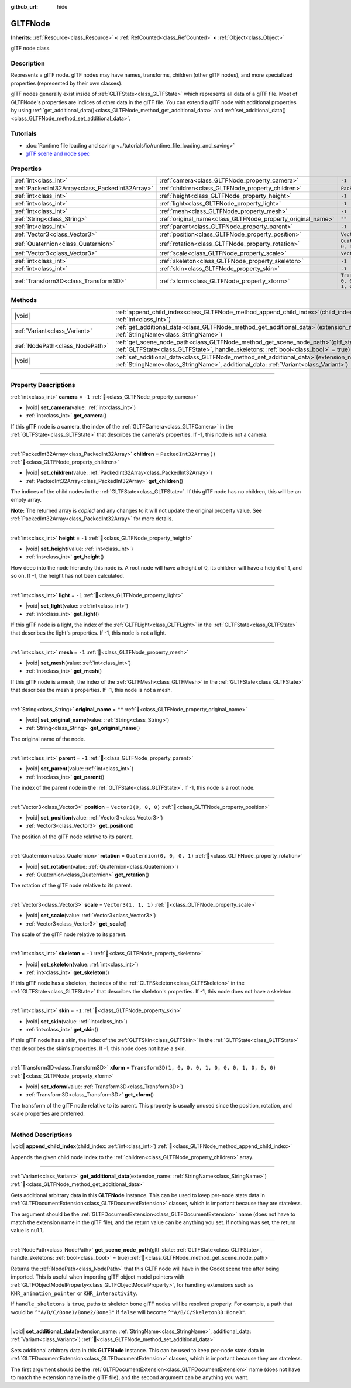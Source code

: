:github_url: hide

.. DO NOT EDIT THIS FILE!!!
.. Generated automatically from Godot engine sources.
.. Generator: https://github.com/blazium-engine/blazium/tree/4.3/doc/tools/make_rst.py.
.. XML source: https://github.com/blazium-engine/blazium/tree/4.3/modules/gltf/doc_classes/GLTFNode.xml.

.. _class_GLTFNode:

GLTFNode
========

**Inherits:** :ref:`Resource<class_Resource>` **<** :ref:`RefCounted<class_RefCounted>` **<** :ref:`Object<class_Object>`

glTF node class.

.. rst-class:: classref-introduction-group

Description
-----------

Represents a glTF node. glTF nodes may have names, transforms, children (other glTF nodes), and more specialized properties (represented by their own classes).

glTF nodes generally exist inside of :ref:`GLTFState<class_GLTFState>` which represents all data of a glTF file. Most of GLTFNode's properties are indices of other data in the glTF file. You can extend a glTF node with additional properties by using :ref:`get_additional_data()<class_GLTFNode_method_get_additional_data>` and :ref:`set_additional_data()<class_GLTFNode_method_set_additional_data>`.

.. rst-class:: classref-introduction-group

Tutorials
---------

- :doc:`Runtime file loading and saving <../tutorials/io/runtime_file_loading_and_saving>`

- `glTF scene and node spec <https://github.com/KhronosGroup/glTF-Tutorials/blob/master/gltfTutorial/gltfTutorial_004_ScenesNodes.md">`__

.. rst-class:: classref-reftable-group

Properties
----------

.. table::
   :widths: auto

   +-------------------------------------------------+-------------------------------------------------------------+-----------------------------------------------------+
   | :ref:`int<class_int>`                           | :ref:`camera<class_GLTFNode_property_camera>`               | ``-1``                                              |
   +-------------------------------------------------+-------------------------------------------------------------+-----------------------------------------------------+
   | :ref:`PackedInt32Array<class_PackedInt32Array>` | :ref:`children<class_GLTFNode_property_children>`           | ``PackedInt32Array()``                              |
   +-------------------------------------------------+-------------------------------------------------------------+-----------------------------------------------------+
   | :ref:`int<class_int>`                           | :ref:`height<class_GLTFNode_property_height>`               | ``-1``                                              |
   +-------------------------------------------------+-------------------------------------------------------------+-----------------------------------------------------+
   | :ref:`int<class_int>`                           | :ref:`light<class_GLTFNode_property_light>`                 | ``-1``                                              |
   +-------------------------------------------------+-------------------------------------------------------------+-----------------------------------------------------+
   | :ref:`int<class_int>`                           | :ref:`mesh<class_GLTFNode_property_mesh>`                   | ``-1``                                              |
   +-------------------------------------------------+-------------------------------------------------------------+-----------------------------------------------------+
   | :ref:`String<class_String>`                     | :ref:`original_name<class_GLTFNode_property_original_name>` | ``""``                                              |
   +-------------------------------------------------+-------------------------------------------------------------+-----------------------------------------------------+
   | :ref:`int<class_int>`                           | :ref:`parent<class_GLTFNode_property_parent>`               | ``-1``                                              |
   +-------------------------------------------------+-------------------------------------------------------------+-----------------------------------------------------+
   | :ref:`Vector3<class_Vector3>`                   | :ref:`position<class_GLTFNode_property_position>`           | ``Vector3(0, 0, 0)``                                |
   +-------------------------------------------------+-------------------------------------------------------------+-----------------------------------------------------+
   | :ref:`Quaternion<class_Quaternion>`             | :ref:`rotation<class_GLTFNode_property_rotation>`           | ``Quaternion(0, 0, 0, 1)``                          |
   +-------------------------------------------------+-------------------------------------------------------------+-----------------------------------------------------+
   | :ref:`Vector3<class_Vector3>`                   | :ref:`scale<class_GLTFNode_property_scale>`                 | ``Vector3(1, 1, 1)``                                |
   +-------------------------------------------------+-------------------------------------------------------------+-----------------------------------------------------+
   | :ref:`int<class_int>`                           | :ref:`skeleton<class_GLTFNode_property_skeleton>`           | ``-1``                                              |
   +-------------------------------------------------+-------------------------------------------------------------+-----------------------------------------------------+
   | :ref:`int<class_int>`                           | :ref:`skin<class_GLTFNode_property_skin>`                   | ``-1``                                              |
   +-------------------------------------------------+-------------------------------------------------------------+-----------------------------------------------------+
   | :ref:`Transform3D<class_Transform3D>`           | :ref:`xform<class_GLTFNode_property_xform>`                 | ``Transform3D(1, 0, 0, 0, 1, 0, 0, 0, 1, 0, 0, 0)`` |
   +-------------------------------------------------+-------------------------------------------------------------+-----------------------------------------------------+

.. rst-class:: classref-reftable-group

Methods
-------

.. table::
   :widths: auto

   +---------------------------------+------------------------------------------------------------------------------------------------------------------------------------------------------------------------------------+
   | |void|                          | :ref:`append_child_index<class_GLTFNode_method_append_child_index>`\ (\ child_index\: :ref:`int<class_int>`\ )                                                                     |
   +---------------------------------+------------------------------------------------------------------------------------------------------------------------------------------------------------------------------------+
   | :ref:`Variant<class_Variant>`   | :ref:`get_additional_data<class_GLTFNode_method_get_additional_data>`\ (\ extension_name\: :ref:`StringName<class_StringName>`\ )                                                  |
   +---------------------------------+------------------------------------------------------------------------------------------------------------------------------------------------------------------------------------+
   | :ref:`NodePath<class_NodePath>` | :ref:`get_scene_node_path<class_GLTFNode_method_get_scene_node_path>`\ (\ gltf_state\: :ref:`GLTFState<class_GLTFState>`, handle_skeletons\: :ref:`bool<class_bool>` = true\ )     |
   +---------------------------------+------------------------------------------------------------------------------------------------------------------------------------------------------------------------------------+
   | |void|                          | :ref:`set_additional_data<class_GLTFNode_method_set_additional_data>`\ (\ extension_name\: :ref:`StringName<class_StringName>`, additional_data\: :ref:`Variant<class_Variant>`\ ) |
   +---------------------------------+------------------------------------------------------------------------------------------------------------------------------------------------------------------------------------+

.. rst-class:: classref-section-separator

----

.. rst-class:: classref-descriptions-group

Property Descriptions
---------------------

.. _class_GLTFNode_property_camera:

.. rst-class:: classref-property

:ref:`int<class_int>` **camera** = ``-1`` :ref:`🔗<class_GLTFNode_property_camera>`

.. rst-class:: classref-property-setget

- |void| **set_camera**\ (\ value\: :ref:`int<class_int>`\ )
- :ref:`int<class_int>` **get_camera**\ (\ )

If this glTF node is a camera, the index of the :ref:`GLTFCamera<class_GLTFCamera>` in the :ref:`GLTFState<class_GLTFState>` that describes the camera's properties. If -1, this node is not a camera.

.. rst-class:: classref-item-separator

----

.. _class_GLTFNode_property_children:

.. rst-class:: classref-property

:ref:`PackedInt32Array<class_PackedInt32Array>` **children** = ``PackedInt32Array()`` :ref:`🔗<class_GLTFNode_property_children>`

.. rst-class:: classref-property-setget

- |void| **set_children**\ (\ value\: :ref:`PackedInt32Array<class_PackedInt32Array>`\ )
- :ref:`PackedInt32Array<class_PackedInt32Array>` **get_children**\ (\ )

The indices of the child nodes in the :ref:`GLTFState<class_GLTFState>`. If this glTF node has no children, this will be an empty array.

**Note:** The returned array is *copied* and any changes to it will not update the original property value. See :ref:`PackedInt32Array<class_PackedInt32Array>` for more details.

.. rst-class:: classref-item-separator

----

.. _class_GLTFNode_property_height:

.. rst-class:: classref-property

:ref:`int<class_int>` **height** = ``-1`` :ref:`🔗<class_GLTFNode_property_height>`

.. rst-class:: classref-property-setget

- |void| **set_height**\ (\ value\: :ref:`int<class_int>`\ )
- :ref:`int<class_int>` **get_height**\ (\ )

How deep into the node hierarchy this node is. A root node will have a height of 0, its children will have a height of 1, and so on. If -1, the height has not been calculated.

.. rst-class:: classref-item-separator

----

.. _class_GLTFNode_property_light:

.. rst-class:: classref-property

:ref:`int<class_int>` **light** = ``-1`` :ref:`🔗<class_GLTFNode_property_light>`

.. rst-class:: classref-property-setget

- |void| **set_light**\ (\ value\: :ref:`int<class_int>`\ )
- :ref:`int<class_int>` **get_light**\ (\ )

If this glTF node is a light, the index of the :ref:`GLTFLight<class_GLTFLight>` in the :ref:`GLTFState<class_GLTFState>` that describes the light's properties. If -1, this node is not a light.

.. rst-class:: classref-item-separator

----

.. _class_GLTFNode_property_mesh:

.. rst-class:: classref-property

:ref:`int<class_int>` **mesh** = ``-1`` :ref:`🔗<class_GLTFNode_property_mesh>`

.. rst-class:: classref-property-setget

- |void| **set_mesh**\ (\ value\: :ref:`int<class_int>`\ )
- :ref:`int<class_int>` **get_mesh**\ (\ )

If this glTF node is a mesh, the index of the :ref:`GLTFMesh<class_GLTFMesh>` in the :ref:`GLTFState<class_GLTFState>` that describes the mesh's properties. If -1, this node is not a mesh.

.. rst-class:: classref-item-separator

----

.. _class_GLTFNode_property_original_name:

.. rst-class:: classref-property

:ref:`String<class_String>` **original_name** = ``""`` :ref:`🔗<class_GLTFNode_property_original_name>`

.. rst-class:: classref-property-setget

- |void| **set_original_name**\ (\ value\: :ref:`String<class_String>`\ )
- :ref:`String<class_String>` **get_original_name**\ (\ )

The original name of the node.

.. rst-class:: classref-item-separator

----

.. _class_GLTFNode_property_parent:

.. rst-class:: classref-property

:ref:`int<class_int>` **parent** = ``-1`` :ref:`🔗<class_GLTFNode_property_parent>`

.. rst-class:: classref-property-setget

- |void| **set_parent**\ (\ value\: :ref:`int<class_int>`\ )
- :ref:`int<class_int>` **get_parent**\ (\ )

The index of the parent node in the :ref:`GLTFState<class_GLTFState>`. If -1, this node is a root node.

.. rst-class:: classref-item-separator

----

.. _class_GLTFNode_property_position:

.. rst-class:: classref-property

:ref:`Vector3<class_Vector3>` **position** = ``Vector3(0, 0, 0)`` :ref:`🔗<class_GLTFNode_property_position>`

.. rst-class:: classref-property-setget

- |void| **set_position**\ (\ value\: :ref:`Vector3<class_Vector3>`\ )
- :ref:`Vector3<class_Vector3>` **get_position**\ (\ )

The position of the glTF node relative to its parent.

.. rst-class:: classref-item-separator

----

.. _class_GLTFNode_property_rotation:

.. rst-class:: classref-property

:ref:`Quaternion<class_Quaternion>` **rotation** = ``Quaternion(0, 0, 0, 1)`` :ref:`🔗<class_GLTFNode_property_rotation>`

.. rst-class:: classref-property-setget

- |void| **set_rotation**\ (\ value\: :ref:`Quaternion<class_Quaternion>`\ )
- :ref:`Quaternion<class_Quaternion>` **get_rotation**\ (\ )

The rotation of the glTF node relative to its parent.

.. rst-class:: classref-item-separator

----

.. _class_GLTFNode_property_scale:

.. rst-class:: classref-property

:ref:`Vector3<class_Vector3>` **scale** = ``Vector3(1, 1, 1)`` :ref:`🔗<class_GLTFNode_property_scale>`

.. rst-class:: classref-property-setget

- |void| **set_scale**\ (\ value\: :ref:`Vector3<class_Vector3>`\ )
- :ref:`Vector3<class_Vector3>` **get_scale**\ (\ )

The scale of the glTF node relative to its parent.

.. rst-class:: classref-item-separator

----

.. _class_GLTFNode_property_skeleton:

.. rst-class:: classref-property

:ref:`int<class_int>` **skeleton** = ``-1`` :ref:`🔗<class_GLTFNode_property_skeleton>`

.. rst-class:: classref-property-setget

- |void| **set_skeleton**\ (\ value\: :ref:`int<class_int>`\ )
- :ref:`int<class_int>` **get_skeleton**\ (\ )

If this glTF node has a skeleton, the index of the :ref:`GLTFSkeleton<class_GLTFSkeleton>` in the :ref:`GLTFState<class_GLTFState>` that describes the skeleton's properties. If -1, this node does not have a skeleton.

.. rst-class:: classref-item-separator

----

.. _class_GLTFNode_property_skin:

.. rst-class:: classref-property

:ref:`int<class_int>` **skin** = ``-1`` :ref:`🔗<class_GLTFNode_property_skin>`

.. rst-class:: classref-property-setget

- |void| **set_skin**\ (\ value\: :ref:`int<class_int>`\ )
- :ref:`int<class_int>` **get_skin**\ (\ )

If this glTF node has a skin, the index of the :ref:`GLTFSkin<class_GLTFSkin>` in the :ref:`GLTFState<class_GLTFState>` that describes the skin's properties. If -1, this node does not have a skin.

.. rst-class:: classref-item-separator

----

.. _class_GLTFNode_property_xform:

.. rst-class:: classref-property

:ref:`Transform3D<class_Transform3D>` **xform** = ``Transform3D(1, 0, 0, 0, 1, 0, 0, 0, 1, 0, 0, 0)`` :ref:`🔗<class_GLTFNode_property_xform>`

.. rst-class:: classref-property-setget

- |void| **set_xform**\ (\ value\: :ref:`Transform3D<class_Transform3D>`\ )
- :ref:`Transform3D<class_Transform3D>` **get_xform**\ (\ )

The transform of the glTF node relative to its parent. This property is usually unused since the position, rotation, and scale properties are preferred.

.. rst-class:: classref-section-separator

----

.. rst-class:: classref-descriptions-group

Method Descriptions
-------------------

.. _class_GLTFNode_method_append_child_index:

.. rst-class:: classref-method

|void| **append_child_index**\ (\ child_index\: :ref:`int<class_int>`\ ) :ref:`🔗<class_GLTFNode_method_append_child_index>`

Appends the given child node index to the :ref:`children<class_GLTFNode_property_children>` array.

.. rst-class:: classref-item-separator

----

.. _class_GLTFNode_method_get_additional_data:

.. rst-class:: classref-method

:ref:`Variant<class_Variant>` **get_additional_data**\ (\ extension_name\: :ref:`StringName<class_StringName>`\ ) :ref:`🔗<class_GLTFNode_method_get_additional_data>`

Gets additional arbitrary data in this **GLTFNode** instance. This can be used to keep per-node state data in :ref:`GLTFDocumentExtension<class_GLTFDocumentExtension>` classes, which is important because they are stateless.

The argument should be the :ref:`GLTFDocumentExtension<class_GLTFDocumentExtension>` name (does not have to match the extension name in the glTF file), and the return value can be anything you set. If nothing was set, the return value is ``null``.

.. rst-class:: classref-item-separator

----

.. _class_GLTFNode_method_get_scene_node_path:

.. rst-class:: classref-method

:ref:`NodePath<class_NodePath>` **get_scene_node_path**\ (\ gltf_state\: :ref:`GLTFState<class_GLTFState>`, handle_skeletons\: :ref:`bool<class_bool>` = true\ ) :ref:`🔗<class_GLTFNode_method_get_scene_node_path>`

Returns the :ref:`NodePath<class_NodePath>` that this GLTF node will have in the Godot scene tree after being imported. This is useful when importing glTF object model pointers with :ref:`GLTFObjectModelProperty<class_GLTFObjectModelProperty>`, for handling extensions such as ``KHR_animation_pointer`` or ``KHR_interactivity``.

If ``handle_skeletons`` is ``true``, paths to skeleton bone glTF nodes will be resolved properly. For example, a path that would be ``^"A/B/C/Bone1/Bone2/Bone3"`` if ``false`` will become ``^"A/B/C/Skeleton3D:Bone3"``.

.. rst-class:: classref-item-separator

----

.. _class_GLTFNode_method_set_additional_data:

.. rst-class:: classref-method

|void| **set_additional_data**\ (\ extension_name\: :ref:`StringName<class_StringName>`, additional_data\: :ref:`Variant<class_Variant>`\ ) :ref:`🔗<class_GLTFNode_method_set_additional_data>`

Sets additional arbitrary data in this **GLTFNode** instance. This can be used to keep per-node state data in :ref:`GLTFDocumentExtension<class_GLTFDocumentExtension>` classes, which is important because they are stateless.

The first argument should be the :ref:`GLTFDocumentExtension<class_GLTFDocumentExtension>` name (does not have to match the extension name in the glTF file), and the second argument can be anything you want.

.. |virtual| replace:: :abbr:`virtual (This method should typically be overridden by the user to have any effect.)`
.. |const| replace:: :abbr:`const (This method has no side effects. It doesn't modify any of the instance's member variables.)`
.. |vararg| replace:: :abbr:`vararg (This method accepts any number of arguments after the ones described here.)`
.. |constructor| replace:: :abbr:`constructor (This method is used to construct a type.)`
.. |static| replace:: :abbr:`static (This method doesn't need an instance to be called, so it can be called directly using the class name.)`
.. |operator| replace:: :abbr:`operator (This method describes a valid operator to use with this type as left-hand operand.)`
.. |bitfield| replace:: :abbr:`BitField (This value is an integer composed as a bitmask of the following flags.)`
.. |void| replace:: :abbr:`void (No return value.)`
